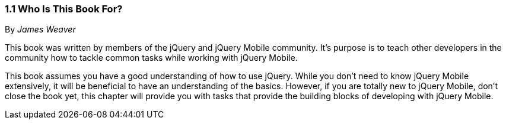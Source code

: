 ////

Author: James Weaver <james@jwadeweaver.com>
Chapter Leader approved: <date>
Copy edited: Ralph Whitbeck <rwhitbeck@appendto.com> Nov 23, 2012
Tech edited: <date>

////

1.1 Who Is This Book For?
~~~~~~~~~~~~~~~~~~~~~~~~~
By _James Weaver_

This book was written by members of the jQuery and jQuery Mobile community.  It's purpose is to teach other developers in the community how to tackle common tasks while working with jQuery Mobile. 

This book assumes you have a good understanding of how to use jQuery. While you don't need to know jQuery Mobile extensively, it will be beneficial to have an understanding of the basics. However, if you are totally new to jQuery Mobile, don't close the book yet, this chapter will provide you with tasks that provide the building blocks of developing with jQuery Mobile. 